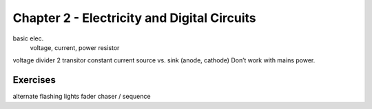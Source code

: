 Chapter 2 - Electricity and Digital Circuits
======================================================

basic elec.
	voltage, current, power
	resistor

voltage divider
2 transitor constant current
source vs. sink (anode, cathode)
Don’t work with mains power.

Exercises
-------------

alternate flashing lights
fader
chaser / sequence

